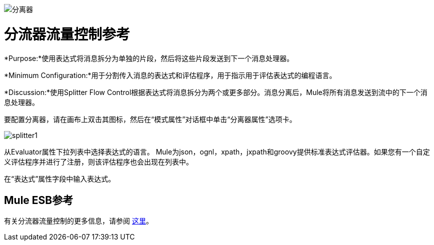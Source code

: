 image:Splitter.png[分离器]

= 分流器流量控制参考

*Purpose:*使用表达式将消息拆分为单独的片段，然后将这些片段发送到下一个消息处理器。

*Minimum Configuration:*用于分割传入消息的表达式和评估程序，用于指示用于评估表达式的编程语言。

*Discussion:*使用Splitter Flow Control根据表达式将消息拆分为两个或更多部分。消息分离后，Mule将所有消息发送到流中的下一个消息处理器。

要配置分离器，请在画布上双击其图标，然后在“模式属性”对话框中单击“分离器属性”选项卡。

image:splitter1.png[splitter1]

从Evaluator属性下拉列表中选择表达式的语言。 Mule为json，ognl，xpath，jxpath和groovy提供标准表达式评估器。如果您有一个自定义评估程序并进行了注册，则该评估程序也会出现在列表中。

在“表达式”属性字段中输入表达式。

==  Mule ESB参考

有关分流器流量控制的更多信息，请参阅 link:/mule-user-guide/v/3.3/routing-message-processors[这里]。
